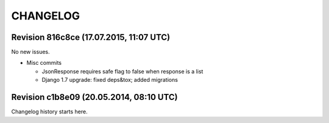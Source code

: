 CHANGELOG
=========

Revision 816c8ce (17.07.2015, 11:07 UTC)
----------------------------------------

No new issues.

* Misc commits

  * JsonResponse requires safe flag to false when response is a list
  * Django 1.7 upgrade: fixed deps&tox; added migrations

Revision c1b8e09 (20.05.2014, 08:10 UTC)
----------------------------------------

Changelog history starts here.

